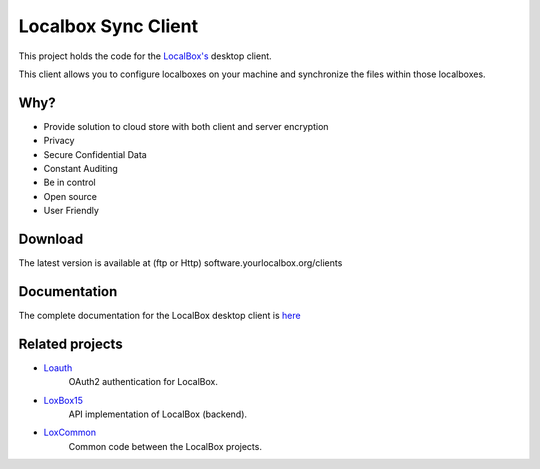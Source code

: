 Localbox Sync Client
********************

This project holds the code for the `LocalBox's <https://github.com/2EK/LoxBox15/>`_ desktop client.

This client allows you to configure localboxes on your machine and synchronize the files within those localboxes.

Why?
====
* Provide solution to cloud store with both client and server encryption
* Privacy
* Secure Confidential Data
* Constant Auditing
* Be in control
* Open source
* User Friendly

Download
========
The latest version is available at (ftp or Http) software.yourlocalbox.org/clients

Documentation
=============
The complete documentation for the LocalBox desktop client is `here <https://2ek.github.io/LinWin-PySync/>`_

Related projects
================

* `Loauth <https://github.com/yourlocalbox/loauth>`_
    OAuth2 authentication for LocalBox.
* `LoxBox15 <https://github.com/yourlocalbox/LoxBox15/>`_
    API implementation of LocalBox (backend).
* `LoxCommon <https://github.com/yourlocalbox/LoxCommon/>`_
    Common code between the LocalBox projects.



